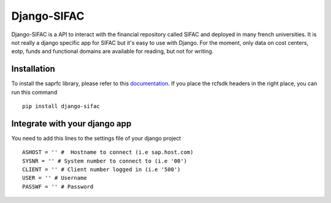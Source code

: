 ============
Django-SIFAC
============

Django-SIFAC is a API to interact with the financial repository called SIFAC
and deployed in many french universities. It is not really a django specific
app for SIFAC but it's easy to use with Django. For the moment, only data on 
cost centers, eotp, funds and functional domains are available for reading, but 
not for writing.

Installation
------------

To install the saprfc library, please refer to this `documentation
<http://www.piersharding.com/download/python/doc/html/building-unix.html>`_.
If you place the rcfsdk headers in the right place, you can run this command ::

    pip install django-sifac


Integrate with your django app
------------------------------

You need to add this lines to the settings file of your django project ::

    ASHOST = '' #  Hostname to connect (i.e sap.host.com)
    SYSNR = '' # System number to connect to (i.e '00')
    CLIENT = '' # Client number logged in (i.e '500')
    USER = '' # Username
    PASSWF = '' # Password



